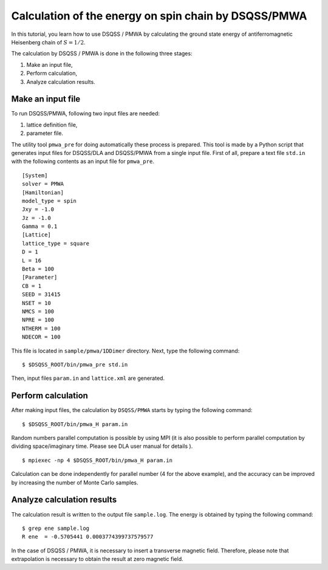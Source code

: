 .. -*- coding: utf-8 -*-
.. highlight:: none

Calculation of the energy on spin chain by DSQSS/PMWA
======================================================
In this tutorial, you learn how to use DSQSS / PMWA by calculating the ground state energy of antiferromagnetic Heisenberg chain of :math:`S = 1/2`.

The calculation by DSQSS / PMWA is done in the following three stages:

1. Make an input file,
2. Perform calculation,
3. Analyze calculation results.




Make an input file
******************************************

To run DSQSS/PMWA, following two input files are needed:

1. lattice definition file,
2. parameter file.

The utility tool ``pmwa_pre`` for doing automatically these process is prepared.
This tool is made by a Python script that generates input files for DSQSS/DLA and DSQSS/PMWA from a single input file.
First of all, prepare a text file ``std.in`` with the following contents as an input file for ``pmwa_pre``. 

::

   [System]
   solver = PMWA
   [Hamiltonian]
   model_type = spin
   Jxy = -1.0
   Jz = -1.0
   Gamma = 0.1
   [Lattice]
   lattice_type = square
   D = 1
   L = 16
   Beta = 100
   [Parameter]
   CB = 1
   SEED = 31415
   NSET = 10
   NMCS = 100
   NPRE = 100
   NTHERM = 100
   NDECOR = 100

This file is located in ``sample/pmwa/1DDimer`` directory.
Next, type the following command:

::

   $ $DSQSS_ROOT/bin/pmwa_pre std.in

Then, input files ``param.in`` and ``lattice.xml`` are generated.

Perform calculation
*******************

After making input files, the calculation by  ``DSQSS/PMWA`` starts by typing the following command:
::

  $ $DSQSS_ROOT/bin/pmwa_H param.in

Random numbers parallel computation is possible by using MPI (it is also possible to perform parallel computation by dividing space/imaginary time. Please see DLA user manual for details ). 

::

  $ mpiexec -np 4 $DSQSS_ROOT/bin/pmwa_H param.in

Calculation can be done independently for parallel number (4 for the above example), and the accuracy can be improved by increasing the number of Monte Carlo samples.

Analyze calculation results
************************************

The calculation result is written to the output file ``sample.log``.
The energy is obtained by typing the following command:
::

   $ grep ene sample.log
   R ene  = -0.5705441 0.0003774399737579577

In the case of DSQSS / PMWA, it is necessary to insert a transverse magnetic field. Therefore, please note that extrapolation is necessary to obtain the result at zero magnetic field.
